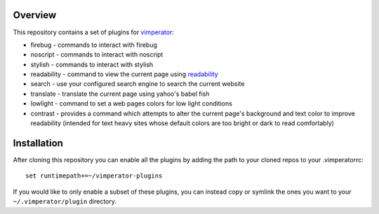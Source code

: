 ========
Overview
========

This repository contains a set of plugins for `vimperator`_:

- firebug - commands to interact with firebug
- noscript - commands to interact with noscript
- stylish - commands to interact with stylish
- readability - command to view the current page using `readability`_
- search - use your configured search engine to search the current website
- translate - translate the current page using yahoo's babel fish
- lowlight - command to set a web pages colors for low light conditions
- contrast - provides a command which attempts to alter the current page's
  background and text color to improve readability (intended for text heavy
  sites whose default colors are too bright or dark to read comfortably)

============
Installation
============

After cloning this repository you can enable all the plugins by adding the path
to your cloned repos to your .vimperatorrc:

::

  set runtimepath+=~/vimperator-plugins

If you would like to only enable a subset of these plugins, you can instead
copy or symlink the ones you want to your ``~/.vimperator/plugin`` directory.

.. _vimperator: http://www.vimperator.org
.. _readability: http://lab.arc90.com/experiments/readability/

